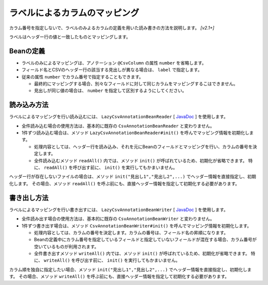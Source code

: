 ======================================
ラベルによるカラムのマッピング
======================================

カラム番号を指定しないで、ラベルのみよるカラムの定義を用いた読み書きの方法を説明します。 *[v2.1+]*

ラベルはヘッダー行の値と一致したものとマッピングします。

--------------------------------------------------------
Beanの定義
--------------------------------------------------------

* ラベルのみによるマッピングは、アノテーション ``@CsvColumn`` の属性 ``number`` を省略します。
* フィールド名とCSVのヘッダー行の該当する見出しが異なる場合は、 ``label`` で指定します。
* 従来の属性 ``number`` でカラム番号で指定することもできます。

  * 最終的にマッピングする場合、別々なフィールドに対して同じカラムをマッピングするこはできません。
  * 見出しが同じ値の場合は、 ``number`` を指定して区別するようにしてください。

.. sourcecode:: java
    :linenos:
    :caption: Beanの定義
    
    import com.github.mygreen.supercsv.annotation.CsvBean;
    import com.github.mygreen.supercsv.annotation.CsvColumn;
    
    @CsvBean(header=true, validateHeader=true)
    public class SampleBean {
        
        // ラベルがフィールド名
        @CsvColumn
        private int no;
        
        // 従来のカラム番号を指定
        @CsvColumn(number=2)
        private String name;
        
        // ラベルだけ指定
        @CsvColumn(label="生年月日")
        @CsvDateTimeFormat(pattern="uuuu/MM/dd")
        private LocalDate birthday;
        
        // カラム番号とラベルの両方を指定
        @CsvColumn(number=4, label="備考")
        private String comment;
        
        // getter/setterの定義は省略
    
    }


--------------------------------------------------------
読み込み方法
--------------------------------------------------------

ラベルによるマッピングを行い読み込むには、 ``LazyCsvAnnotationBeanReader`` [ `JavaDoc <../apidocs/com/github/mygreen/supercsv/io/LazyCsvAnnotationBeanReader.html>`__ ] を使用します。

* 全件読み込む場合の使用方法は、基本的に既存の ``CsvAnnotationBeanReader`` と変わりません。
* 1件ずつ読み込む場合は、メソッド ``LazyCsvAnnotationBeanReader#init()`` を呼んでマッピング情報を初期化します。

  * 処理内容としては、ヘッダー行を読み込み、それを元にBeanのフィールドとマッピングを行い、カラムの番号を決定します。
  * 全件読み込むメソッド ``readAll()`` 内では、メソッド ``init()`` が呼ばれているため、初期化が省略できます。
    特に、 ``readAll()`` を呼び出す前に、 ``init()`` を実行してもかまいません。

.. sourcecode:: java
    :linenos:
    :caption: ラベルによるマッピング - 読み込み
    
    import com.github.mygreen.supercsv.io.LazyCsvAnnotationBeanReader;
    
    import java.nio.charset.Charset;
    import java.nio.file.Files;
    import java.io.File;
    import java.util.ArrayList;
    import java.util.List;
    
    public class Sample {
        
        // 全レコードを一度に読み込む場合
        public void sampleReadAll() {
            
            LazyCsvAnnotationBeanReader<SampleBean> csvReader = new LazyCsvAnnotationBeanReader<>(
                    SampleBean.class,
                    Files.newBufferedReader(new File("sample.csv").toPath(), Charset.forName("Windows-31j")),
                    CsvPreference.STANDARD_PREFERENCE);
            
            List<SampleBean> list = csvReader.readAll();
            
            csvReader.close();
        }
        
        // レコードを1件ずつ読み込む場合
        public void sampleRead() {
        
            LazyCsvAnnotationBeanReader<SampleBean> csvReader = new LazyCsvAnnotationBeanReader<>(
                    SampleBean.class,
                    Files.newBufferedReader(new File("sample.csv").toPath(), Charset.forName("Windows-31j")),
                    CsvPreference.STANDARD_PREFERENCE);
            
            // ヘッダー行を読み込み初期化します
            csvReader.init();
            
            List<SampleBean> list = new ArrayList<>();
            
            SampleBean record = null;
            while((record = csvReader.read()) != null) {
                list.add(record);
            }
            
            csvReader.close();
        }
    }



ヘッダー行が存在しないファイルの場合は、メソッド ``init("見出し1","見出し2",...)`` でヘッダー情報を直接指定し、初期化します。
その場合、メソッド ``readAll()`` を呼ぶ前にも、直接ヘッダー情報を指定して初期化する必要があります。

.. sourcecode:: java
    :linenos:
    :caption: ヘッダー行が存在しないときの読み込み方法
    
    import com.github.mygreen.supercsv.io.LazyCsvAnnotationBeanReader;
    
    import java.nio.charset.Charset;
    import java.nio.file.Files;
    import java.io.File;
    import java.util.ArrayList;
    import java.util.List;
    
    public class Sample {
        
        // 全レコードを一度に読み込む場合
        public void sampleReadAll() {
            
            LazyCsvAnnotationBeanReader<SampleBean> csvReader = new LazyCsvAnnotationBeanReader<>(
                    SampleBean.class,
                    Files.newBufferedReader(new File("sample.csv").toPath(), Charset.forName("Windows-31j")),
                    CsvPreference.STANDARD_PREFERENCE);
            
            // ヘッダー情報を指定して初期化します。
            csvReader.init("no", "name", "生年月日", "備考");
            
            List<SampleBean> list = csvReader.readAll();
            
            csvReader.close();
        }
        
        // レコードを1件ずつ読み込む場合
        public void sampleRead() {
        
            LazyCsvAnnotationBeanReader<SampleBean> csvReader = new LazyCsvAnnotationBeanReader<>(
                    SampleBean.class,
                    Files.newBufferedReader(new File("sample.csv").toPath(), Charset.forName("Windows-31j")),
                    CsvPreference.STANDARD_PREFERENCE);
            
            // ヘッダー情報を指定して初期化します。
            csvReader.init("no", "name", "生年月日", "備考");
            
            List<SampleBean> list = new ArrayList<>();
            
            SampleBean record = null;
            while((record = csvReader.read()) != null) {
                list.add(record);
            }
            
            csvReader.close();
        }
    }


--------------------------------------------------------
書き出し方法
--------------------------------------------------------

ラベルによるマッピングを行い書き出すには、 ``LazyCsvAnnotationBeanWriter`` [ `JavaDoc <../apidocs/com/github/mygreen/supercsv/io/LazyCsvAnnotationBeanWriter.html>`__ ] を使用します。

* 全件読み出す場合の使用方法は、基本的に既存の ``CsvAnnotationBeanWriter`` と変わりません。
* 1件ずつ書き出す場合は、メソッド ``CsvAnnotationBeanWriter#init()`` を呼んでマッピング情報を初期化します。

  * 処理内容としては、カラムの番号を決定します。カラムの番号は、フィールド名の昇順になります。
  * Beanの定義中にカラム番号を指定しているフィールドと指定していないフィールドが混在する場合、カラム番号が空いているものが利用されます。
  * 全件書き出すメソッド ``writeAll()`` 内では、メソッド ``init()`` が呼ばれているため、初期化が省略できます。
    特に、 ``writeAll()`` を呼び出す前に、 ``init()`` を実行してもかまいません。

.. sourcecode:: java
    :linenos:
    :caption: ラベルによるマッピング - 書き出し
    
    import com.github.mygreen.supercsv.io.LazyCsvAnnotationBeanWriter;
    
    import java.nio.charset.Charset;
    import java.nio.file.Files;
    import java.io.File;
    import java.util.ArrayList;
    import java.util.List;
    
    import org.supercsv.prefs.CsvPreference;
    
    public class Sample {
        
        // 全レコードを一度に書き込む場合
        public void sampleWriteAll() {
            
            LazyCsvAnnotationBeanWriter<UserCsv> csvWriter = new LazyCsvAnnotationBeanWriter<>(
                    SampleCsv.class,
                    Files.newBufferedWriter(new File("sample.csv").toPath(), Charset.forName("Windows-31j")),
                    CsvPreference.STANDARD_PREFERENCE);
            
            // 書き出し用のデータの作成
            List<SampleCsv> list = new ArrayList<>();
            
            SampleCsv record1 = new SampleCsv();
            record1.setNo(1);
            record1.setName("山田太郎");
            record1.setBirthday(LocalDate.of(2000, 10, 1));
            record1.setComment("あいうえお");
            liad.add(record1);
            
            SampleCsv record2 = new SampleCsv();
            record2.setNo(2);
            record2.setName("鈴木次郎");
            record2.setBirthday(LocalDate.of(2012, 1, 2));
            record2.setComment(null);
            liad.add(record2);
            
            // ヘッダー行と全レコードデータの書き出し
            csvWriter.writeAll(list);
            
            csvWriter.close();
        }
        
        // レコードを1件ずつ書き出す場合
        public void sampleWrite() {
            
            LazyCsvAnnotationBeanWriter<SampleCsv> csvWriter = new LazyCsvAnnotationBeanWriter<>(
                    UserCsv.class,
                    Files.newBufferedWriter(new File("sample.csv").toPath(), Charset.forName("Windows-31j")),
                    CsvPreference.STANDARD_PREFERENCE);
            
            // 初期化を行います
            csvWriter.init();
            
            // ヘッダー行の書き出し
            csvWriter.writeHeader();
            
            // レコードのデータの書き出し
            SampleCsv record1 = new UserCsv();
            record1.setNo(1);
            record1.setName("山田太郎");
            record1.setBirthday(LocalDate.of(2000, 10, 1));
            record1.setComment("あいうえお");
            csvWriter.write(record1);
            
            SampleCsv record2 = new UserCsv();
            record2.setNo(2);
            record2.setName("鈴木次郎");
            record2.setBirthday(LocalDate.of(2012, 1, 2));
            record2.setComment(null);
            csvWriter.write(record2);
            
            csvWrier.flush();
            csvWrier.close();
            
        }
    }


カラム順を独自に指定したい場合、メソッド ``init("見出し1","見出し2",...)`` でヘッダー情報を直接指定し、初期化します。
その場合、メソッド ``writeAll()`` を呼ぶ前にも、直接ヘッダー情報を指定して初期化する必要があります。

.. sourcecode:: java
    :linenos:
    :caption: カラムの順番を指定し書き出す
    
    import com.github.mygreen.supercsv.io.LazyCsvAnnotationBeanWriter;
    
    import java.nio.charset.Charset;
    import java.nio.file.Files;
    import java.io.File;
    import java.util.ArrayList;
    import java.util.List;
    
    import org.supercsv.prefs.CsvPreference;
    
    public class Sample {
        
        // 全レコードを一度に書き込む場合
        public void sampleWriteAll() {
            
            LazyCsvAnnotationBeanWriter<UserCsv> csvWriter = new LazyCsvAnnotationBeanWriter<>(
                    SampleCsv.class,
                    Files.newBufferedWriter(new File("sample.csv").toPath(), Charset.forName("Windows-31j")),
                    CsvPreference.STANDARD_PREFERENCE);
            
            // カラムの順番指定して初期化します。
            csvWriter.init("no", "name", "生年月日", "備考");
            
            // 書き出し用のデータの作成
            List<SampleCsv> list = new ArrayList<>();
            //・・・省略
            
            // ヘッダー行と全レコードデータの書き出し
            csvWriter.writeAll(list);
            
            csvWriter.close();
        }
        
        // レコードを1件ずつ書き出す場合
        public void sampleWrite() {
            
            LazyCsvAnnotationBeanWriter<SampleCsv> csvWriter = new LazyCsvAnnotationBeanWriter<>(
                    UserCsv.class,
                    Files.newBufferedWriter(new File("sample.csv").toPath(), Charset.forName("Windows-31j")),
                    CsvPreference.STANDARD_PREFERENCE);
            
            // カラムの順番指定して初期化します。
            csvWriter.init("no", "name", "生年月日", "備考");
            
            // ヘッダー行の書き出し
            csvWriter.writeHeader();
            
            // レコードのデータの書き出し
            //・・・省略
            
            csvWrier.flush();
            csvWrier.close();
            
        }
    }



